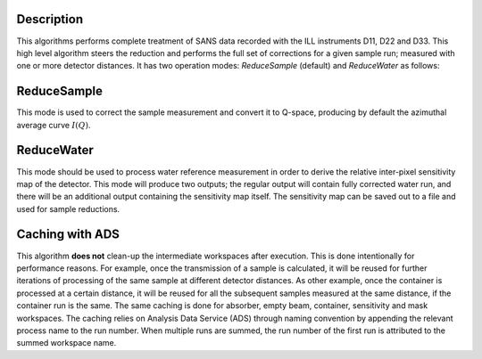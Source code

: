 .. algorithm::

.. summary::

.. relatedalgorithms::

.. properties::

Description
-----------

This algorithms performs complete treatment of SANS data recorded with the ILL instruments D11, D22 and D33.
This high level algorithm steers the reduction and performs the full set of corrections for a given sample run; measured with one or more detector distances.
It has two operation modes: *ReduceSample* (default) and *ReduceWater* as follows:

ReduceSample
------------

This mode is used to correct the sample measurement and convert it to Q-space, producing by default the azimuthal average curve :math:`I(Q)`.

ReduceWater
-----------

This mode should be used to process water reference measurement in order to derive the relative inter-pixel sensitivity map of the detector.
This mode will produce two outputs; the regular output will contain fully corrected water run, and there will be an additional output containing the sensitivity map itself.
The sensitivity map can be saved out to a file and used for sample reductions.

Caching with ADS
----------------

This algorithm **does not** clean-up the intermediate workspaces after execution. This is done intentionally for performance reasons.
For example, once the transmission of a sample is calculated, it will be reused for further iterations of processing of the same sample at different detector distances.
As other example, once the container is processed at a certain distance, it will be reused for all the subsequent samples measured at the same distance, if the container run is the same.
The same caching is done for absorber, empty beam, container, sensitivity and mask workspaces.
The caching relies on Analysis Data Service (ADS) through naming convention by appending the relevant process name to the run number.
When multiple runs are summed, the run number of the first run is attributed to the summed workspace name.

.. categories::

.. sourcelink::
